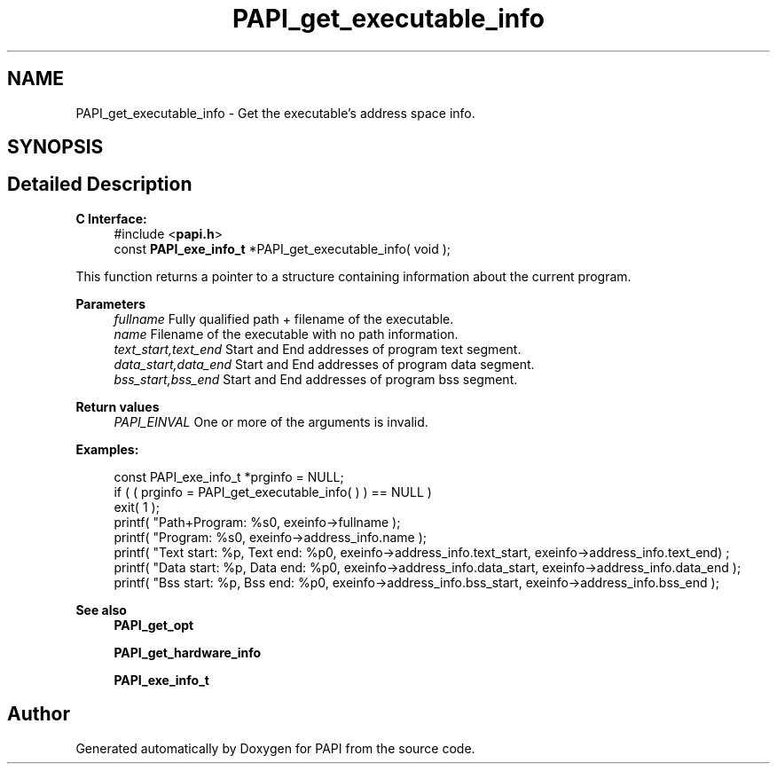 .TH "PAPI_get_executable_info" 3 "Wed Nov 2 2022" "Version 6.0.0.1" "PAPI" \" -*- nroff -*-
.ad l
.nh
.SH NAME
PAPI_get_executable_info \- Get the executable's address space info\&.  

.SH SYNOPSIS
.br
.PP
.SH "Detailed Description"
.PP 

.PP
\fBC Interface:\fP
.RS 4
#include <\fBpapi\&.h\fP> 
.br
const \fBPAPI_exe_info_t\fP *PAPI_get_executable_info( void );
.RE
.PP
This function returns a pointer to a structure containing information about the current program\&.
.PP
\fBParameters\fP
.RS 4
\fIfullname\fP Fully qualified path + filename of the executable\&. 
.br
\fIname\fP Filename of the executable with no path information\&. 
.br
\fItext_start,text_end\fP Start and End addresses of program text segment\&. 
.br
\fIdata_start,data_end\fP Start and End addresses of program data segment\&. 
.br
\fIbss_start,bss_end\fP Start and End addresses of program bss segment\&.
.RE
.PP
\fBReturn values\fP
.RS 4
\fIPAPI_EINVAL\fP One or more of the arguments is invalid\&.
.RE
.PP
\fBExamples:\fP
.RS 4

.PP
.nf
const PAPI_exe_info_t *prginfo = NULL;
if ( ( prginfo = PAPI_get_executable_info( ) ) == NULL )
exit( 1 );
printf( "Path+Program: %s\n", exeinfo->fullname );
printf( "Program: %s\n", exeinfo->address_info\&.name );
printf( "Text start: %p, Text end: %p\n", exeinfo->address_info\&.text_start, exeinfo->address_info\&.text_end) ;
printf( "Data start: %p, Data end: %p\n", exeinfo->address_info\&.data_start, exeinfo->address_info\&.data_end );
printf( "Bss start: %p, Bss end: %p\n", exeinfo->address_info\&.bss_start, exeinfo->address_info\&.bss_end );

.fi
.PP
.RE
.PP
\fBSee also\fP
.RS 4
\fBPAPI_get_opt\fP 
.PP
\fBPAPI_get_hardware_info\fP 
.PP
\fBPAPI_exe_info_t\fP 
.RE
.PP


.SH "Author"
.PP 
Generated automatically by Doxygen for PAPI from the source code\&.

